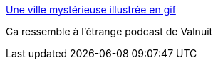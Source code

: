 :jbake-type: post
:jbake-status: published
:jbake-title: Une ville mystérieuse illustrée en gif
:jbake-tags: art,illustration,fantastique,nuit,_mois_avr.,_année_2015
:jbake-date: 2015-04-04
:jbake-depth: ../
:jbake-uri: shaarli/1428138223000.adoc
:jbake-source: https://nicolas-delsaux.hd.free.fr/Shaarli?searchterm=http%3A%2F%2Fwww.laboiteverte.fr%2Fune-ville-mysterieuse-illustree-en-gif%2F&searchtags=art+illustration+fantastique+nuit+_mois_avr.+_ann%C3%A9e_2015
:jbake-style: shaarli

http://www.laboiteverte.fr/une-ville-mysterieuse-illustree-en-gif/[Une ville mystérieuse illustrée en gif]

Ca ressemble à l'étrange podcast de Valnuit
